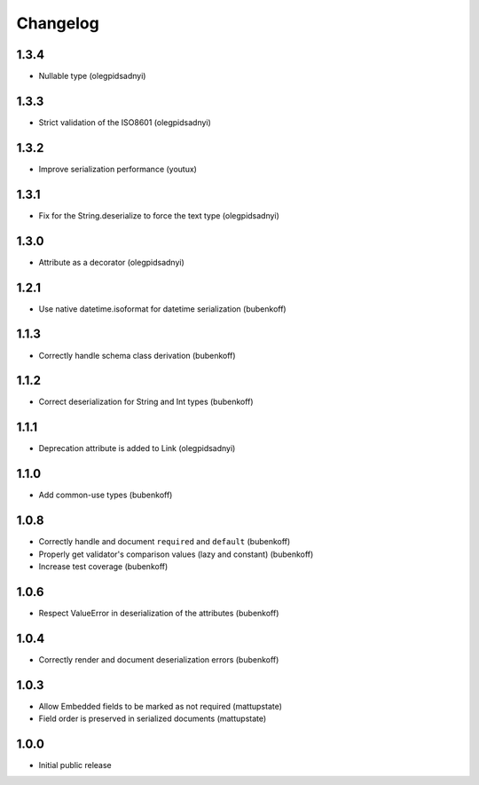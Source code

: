 Changelog
=========

1.3.4
-----

* Nullable type (olegpidsadnyi)


1.3.3
-----

* Strict validation of the ISO8601 (olegpidsadnyi)

1.3.2
-----

* Improve serialization performance (youtux)


1.3.1
-----

* Fix for the String.deserialize to force the text type (olegpidsadnyi)


1.3.0
-----

* Attribute as a decorator (olegpidsadnyi)


1.2.1
-----

* Use native datetime.isoformat for datetime serialization (bubenkoff)

1.1.3
-----

* Correctly handle schema class derivation (bubenkoff)

1.1.2
-----

* Correct deserialization for String and Int types (bubenkoff)

1.1.1
-----

* Deprecation attribute is added to Link (olegpidsadnyi)

1.1.0
-----

* Add common-use types (bubenkoff)

1.0.8
-----

* Correctly handle and document ``required`` and ``default`` (bubenkoff)
* Properly get validator's comparison values (lazy and constant) (bubenkoff)
* Increase test coverage (bubenkoff)

1.0.6
-----

* Respect ValueError in deserialization of the attributes (bubenkoff)

1.0.4
-----

* Correctly render and document deserialization errors (bubenkoff)

1.0.3
-----

* Allow Embedded fields to be marked as not required (mattupstate)
* Field order is preserved in serialized documents (mattupstate)

1.0.0
-----

* Initial public release
